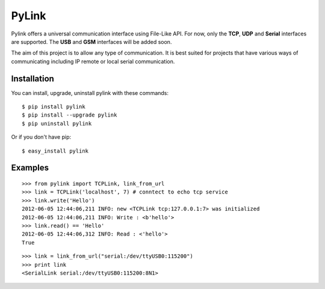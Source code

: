 PyLink
======

Pylink offers a universal communication interface using File-Like API.
For now, only the **TCP**, **UDP** and **Serial** interfaces are supported.
The **USB** and **GSM** interfaces will be added soon.

The aim of this project is to allow any type of communication.
It is best suited for projects that have various ways of communicating
including IP remote or local serial communication.

Installation
------------

You can install, upgrade, uninstall pylink with these commands::

  $ pip install pylink
  $ pip install --upgrade pylink
  $ pip uninstall pylink

Or if you don't have pip::

  $ easy_install pylink

Examples
--------

::

  >>> from pylink import TCPLink, link_from_url
  >>> link = TCPLink('localhost', 7) # conntect to echo tcp service
  >>> link.write('Hello')
  2012-06-05 12:44:06,211 INFO: new <TCPLink tcp:127.0.0.1:7> was initialized
  2012-06-05 12:44:06,211 INFO: Write : <b'hello'>
  >>> link.read() == 'Hello'
  2012-06-05 12:44:06,312 INFO: Read : <'hello'>
  True

::

  >>> link = link_from_url("serial:/dev/ttyUSB0:115200")
  >>> print link
  <SerialLink serial:/dev/ttyUSB0:115200:8N1>
